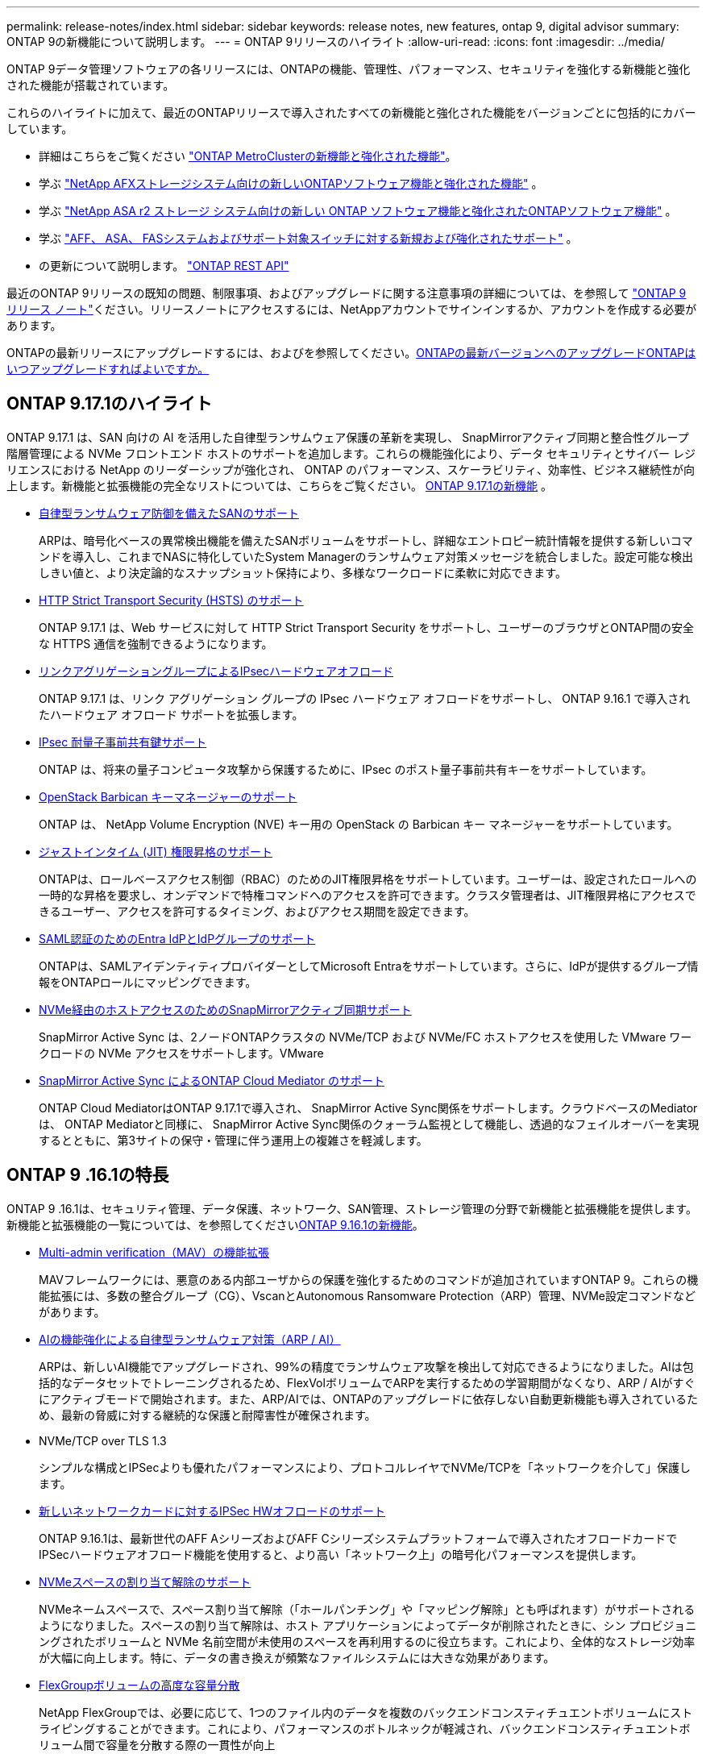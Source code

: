 ---
permalink: release-notes/index.html 
sidebar: sidebar 
keywords: release notes, new features, ontap 9, digital advisor 
summary: ONTAP 9の新機能について説明します。 
---
= ONTAP 9リリースのハイライト
:allow-uri-read: 
:icons: font
:imagesdir: ../media/


[role="lead"]
ONTAP 9データ管理ソフトウェアの各リリースには、ONTAPの機能、管理性、パフォーマンス、セキュリティを強化する新機能と強化された機能が搭載されています。

これらのハイライトに加えて、最近のONTAPリリースで導入されたすべての新機能と強化された機能をバージョンごとに包括的にカバーしています。

* 詳細はこちらをご覧ください https://docs.netapp.com/us-en/ontap-metrocluster/releasenotes/mcc-new-features.html["ONTAP MetroClusterの新機能と強化された機能"^]。
* 学ぶ https://docs.netapp.com/us-en/ontap-afx/release-notes/whats-new-9171.html["NetApp AFXストレージシステム向けの新しいONTAPソフトウェア機能と強化された機能"^] 。
* 学ぶ https://docs.netapp.com/us-en/asa-r2/release-notes/whats-new-9171.html["NetApp ASA r2 ストレージ システム向けの新しい ONTAP ソフトウェア機能と強化されたONTAPソフトウェア機能"^] 。
* 学ぶ https://docs.netapp.com/us-en/ontap-systems/whats-new.html["AFF、 ASA、 FASシステムおよびサポート対象スイッチに対する新規および強化されたサポート"^] 。
* の更新について説明します。 https://docs.netapp.com/us-en/ontap-automation/whats_new.html["ONTAP REST API"^]


最近のONTAP 9リリースの既知の問題、制限事項、およびアップグレードに関する注意事項の詳細については、を参照して https://library.netapp.com/ecm/ecm_download_file/ECMLP2492508["ONTAP 9 リリース ノート"^]ください。リリースノートにアクセスするには、NetAppアカウントでサインインするか、アカウントを作成する必要があります。

ONTAPの最新リリースにアップグレードするには、およびを参照してください。xref:../upgrade/prepare.html[ONTAPの最新バージョンへのアップグレード]xref:../upgrade/when-to-upgrade.html[ONTAPはいつアップグレードすればよいですか。]



== ONTAP 9.17.1のハイライト

ONTAP 9.17.1 は、SAN 向けの AI を活用した自律型ランサムウェア保護の革新を実現し、 SnapMirrorアクティブ同期と整合性グループ階層管理による NVMe フロントエンド ホストのサポートを追加します。これらの機能強化により、データ セキュリティとサイバー レジリエンスにおける NetApp のリーダーシップが強化され、 ONTAP のパフォーマンス、スケーラビリティ、効率性、ビジネス継続性が向上します。新機能と拡張機能の完全なリストについては、こちらをご覧ください。 xref:whats-new-9171.adoc[ONTAP 9.17.1の新機能] 。

* xref:../anti-ransomware/index.html[自律型ランサムウェア防御を備えたSANのサポート]
+
ARPは、暗号化ベースの異常検出機能を備えたSANボリュームをサポートし、詳細なエントロピー統計情報を提供する新しいコマンドを導入し、これまでNASに特化していたSystem Managerのランサムウェア対策メッセージを統合しました。設定可能な検出しきい値と、より決定論的なスナップショット保持により、多様なワークロードに柔軟に対応できます。

* xref:../system-admin/use-hsts-task.html[HTTP Strict Transport Security (HSTS) のサポート]
+
ONTAP 9.17.1 は、Web サービスに対して HTTP Strict Transport Security をサポートし、ユーザーのブラウザとONTAP間の安全な HTTPS 通信を強制できるようになります。

* xref:../networking/ipsec-prepare.html[リンクアグリゲーショングループによるIPsecハードウェアオフロード]
+
ONTAP 9.17.1 は、リンク アグリゲーション グループの IPsec ハードウェア オフロードをサポートし、 ONTAP 9.16.1 で導入されたハードウェア オフロード サポートを拡張します。

* xref:../networking/ipsec-prepare.html[IPsec 耐量子事前共有鍵サポート]
+
ONTAP は、将来の量子コンピュータ攻撃から保護するために、IPsec のポスト量子事前共有キーをサポートしています。

* xref:../encryption-at-rest/manage-keys-barbican-task.html[OpenStack Barbican キーマネージャーのサポート]
+
ONTAP は、 NetApp Volume Encryption (NVE) キー用の OpenStack の Barbican キー マネージャーをサポートしています。

* xref:../authentication/configure-jit-elevation-task.html[ジャストインタイム (JIT) 権限昇格のサポート]
+
ONTAPは、ロールベースアクセス制御（RBAC）のためのJIT権限昇格をサポートしています。ユーザーは、設定されたロールへの一時的な昇格を要求し、オンデマンドで特権コマンドへのアクセスを許可できます。クラスタ管理者は、JIT権限昇格にアクセスできるユーザー、アクセスを許可するタイミング、およびアクセス期間を設定できます。

* xref:../system-admin/configure-saml-authentication-task.html[SAML認証のためのEntra IdPとIdPグループのサポート]
+
ONTAPは、SAMLアイデンティティプロバイダーとしてMicrosoft Entraをサポートしています。さらに、IdPが提供するグループ情報をONTAPロールにマッピングできます。

* xref:../nvme/support-limitations.html#features[NVMe経由のホストアクセスのためのSnapMirrorアクティブ同期サポート]
+
SnapMirror Active Sync は、2ノードONTAPクラスタの NVMe/TCP および NVMe/FC ホストアクセスを使用した VMware ワークロードの NVMe アクセスをサポートします。VMware

* xref:../snapmirror-active-sync/index.html[SnapMirror Active Sync によるONTAP Cloud Mediator のサポート]
+
ONTAP Cloud MediatorはONTAP 9.17.1で導入され、 SnapMirror Active Sync関係をサポートします。クラウドベースのMediatorは、 ONTAP Mediatorと同様に、 SnapMirror Active Sync関係のクォーラム監視として機能し、透過的なフェイルオーバーを実現するとともに、第3サイトの保守・管理に伴う運用上の複雑さを軽減します。





== ONTAP 9 .16.1の特長

ONTAP 9 .16.1は、セキュリティ管理、データ保護、ネットワーク、SAN管理、ストレージ管理の分野で新機能と拡張機能を提供します。新機能と拡張機能の一覧については、を参照してくださいxref:whats-new-9161.adoc[ONTAP 9.16.1の新機能]。

* xref:../multi-admin-verify/index.html#rule-protected-commands[Multi-admin verification（MAV）の機能拡張]
+
MAVフレームワークには、悪意のある内部ユーザからの保護を強化するためのコマンドが追加されていますONTAP 9。これらの機能拡張には、多数の整合グループ（CG）、VscanとAutonomous Ransomware Protection（ARP）管理、NVMe設定コマンドなどがあります。

* xref:../anti-ransomware/index.html[AIの機能強化による自律型ランサムウェア対策（ARP / AI）]
+
ARPは、新しいAI機能でアップグレードされ、99%の精度でランサムウェア攻撃を検出して対応できるようになりました。AIは包括的なデータセットでトレーニングされるため、FlexVolボリュームでARPを実行するための学習期間がなくなり、ARP / AIがすぐにアクティブモードで開始されます。また、ARP/AIでは、ONTAPのアップグレードに依存しない自動更新機能も導入されているため、最新の脅威に対する継続的な保護と耐障害性が確保されます。

* NVMe/TCP over TLS 1.3
+
シンプルな構成とIPSecよりも優れたパフォーマンスにより、プロトコルレイヤでNVMe/TCPを「ネットワークを介して」保護します。

* xref:../networking/ipsec-prepare.html[新しいネットワークカードに対するIPSec HWオフロードのサポート]
+
ONTAP 9.16.1は、最新世代のAFF AシリーズおよびAFF Cシリーズシステムプラットフォームで導入されたオフロードカードでIPSecハードウェアオフロード機能を使用すると、より高い「ネットワーク上」の暗号化パフォーマンスを提供します。

* xref:../san-admin/enable-space-allocation.html[NVMeスペースの割り当て解除のサポート]
+
NVMeネームスペースで、スペース割り当て解除（「ホールパンチング」や「マッピング解除」とも呼ばれます）がサポートされるようになりました。スペースの割り当て解除は、ホスト アプリケーションによってデータが削除されたときに、シン プロビジョニングされたボリュームと NVMe 名前空間が未使用のスペースを再利用するのに役立ちます。これにより、全体的なストレージ効率が大幅に向上します。特に、データの書き換えが頻繁なファイルシステムには大きな効果があります。

* xref:../flexgroup/enable-adv-capacity-flexgroup-task.html[FlexGroupボリュームの高度な容量分散]
+
NetApp FlexGroupでは、必要に応じて、1つのファイル内のデータを複数のバックエンドコンスティチュエントボリュームにストライピングすることができます。これにより、パフォーマンスのボトルネックが軽減され、バックエンドコンスティチュエントボリューム間で容量を分散する際の一貫性が向上

* xref:../svm-migrate/index.html[MetroCluster構成の移行におけるSVMデータ移動のサポート]
+
ONTAPでサポートされるMetroCluster SVMの移行は次のとおりです。

+
** MetroCluster以外の構成とMetroCluster IP構成の間でのSVMの移行
** 2つのMetroCluster IP構成間でのSVMの移行
** MetroCluster FC構成とMetroCluster IP構成間でのSVMの移行






== ONTAP 9 .15.1の特長

ONTAP 9 .15.1は、セキュリティ管理、データ保護、NASワークロードサポートの分野で新機能と強化された機能を提供します。新機能と拡張機能の一覧については、を参照してくださいxref:whats-new-9151.adoc[ONTAP 9.15.1の新機能]。

* https://www.netapp.com/data-storage/aff-a-series/["新しいAFF Aシリーズシステムをサポート、AI向けに構築"^]
+
ONTAP 9 .15.1は、AI / MLのトレーニングや推論などの次世代のビジネスワークロード向けに設計された、新しいハイパフォーマンスAFF A1K、AFF A90、AFF A70システムをサポートしています。この新しいクラスのシステムは、既存のAFF Aシリーズ製品の最大2倍のパフォーマンスを提供し、パフォーマンスを犠牲にすることなく、「常時稼働」の優れたストレージ効率を実現します。

* xref:../smb-admin/windows-backup-symlinks.html[Windows バックアップ アプリケーションとサーバー上の Unix スタイルのシンボリック リンク]
+
ONTAP 9.15.1以降では、シンボリックリンクが指すデータではなくシンボリックリンク自体をバックアップするオプションも用意されています。これにより、バックアップアプリケーションのパフォーマンスの向上など、いくつかの利点が得られます。この機能は、ONTAP CLIまたはREST APIを使用して有効にできます。

* xref:../authentication/dynamic-authorization-overview.html[動的許可]
+
ONTAP 9.15.1では、動的許可の初期フレームワークが導入されています。これは、管理者アカウントによるコマンドを拒否するかどうか、追加の認証を要求するかどうか、プロセスの続行を許可するかどうかを判断できるセキュリティ機能です。その判断は、時間帯、場所、IPアドレス、信頼されたデバイスの使用状況、ユーザの認証と許可の履歴などの要因を考慮しながら、ユーザ アカウントの信頼スコアに基づいて行われます。

* xref:../multi-admin-verify/index.html#rule-protected-commands[マルチ管理者認証の影響範囲の拡大]
+
悪意のある侵入者からの保護を強化するために、ONTAP 9.15.1 RC1では、MAVフレームワークに100個以上の新しいコマンドが追加されました。

* クラスタピアリングなどでのTLS 1.3暗号化のサポート
+
ONTAP 9 .15.1では、S3ストレージ、FlexCache、SnapMirror、およびクラスタピアリングの暗号化でTLS 1.3暗号化がサポートされるようになりました。FabricPool、Microsoft Azureページブロブストレージ、SnapMirrorクラウドなどのアプリケーションでは、9.15.1リリースで引き続きTLS 1.2が使用されます。

* TLS経由のSMTPトラフィックのサポート
+
TLSをサポートすることで、AutoSupportデータをEメールでセキュアに送信できます。

* xref:../snapmirror-active-sync/index.html[対称アクティブ / アクティブ構成のSnapMirrorアクティブ同期]
+
この新機能により、ビジネス継続性とディザスタ リカバリに対応した双方向同期レプリケーションが可能になります。複数の障害ドメインにわたるデータへの同時読み取り / 書き込みアクセスを使用して、重要なSANワークロードに対するデータ アクセスを保護します。これにより、災害やシステム障害の発生時にも運用の中断を回避し、ダウンタイムを最小限に抑えられます。

* xref:../flexcache-writeback/flexcache-writeback-enable-task.html[FlexCacheライトバック]
+
FlexCacheライトバックにより、クライアントはFlexCacheボリュームにローカルに書き込むことができるため、元のボリュームに直接書き込む場合に比べてレイテンシが低減し、パフォーマンスが向上します。新しく書き込まれたデータは非同期で元のボリュームにレプリケートされます。

* xref:../nfs-rdma/index.html[NFSv3 over RDMA]
+
NFSv3 over RDMAのサポートにより、TCP経由で低レイテンシで広帯域幅のアクセスが提供され、ハイパフォーマンス要件に対応するのに役立ちます。





== ONTAP 9.14.1のハイライト

ONTAP 9 .14.1は、FabricPool、ランサムウェア対策、OAuthなどの分野で新機能と強化された機能を提供します。新機能と拡張機能の一覧については、を参照してくださいxref:whats-new-9141.adoc[ONTAP 9.14.1の新機能]。

* xref:../volumes/determine-space-usage-volume-aggregate-concept.html[WAFL予約の削減]
+
ONTAP 9 .14.1では、30TB以上のアグリゲートのWAFLリザーブが削減されることで、FASシステムとCloud Volumes ONTAPシステムで使用可能スペースが5%増加しました。

* xref:../fabricpool/enable-disable-volume-cloud-write-task.html[FabricPoolの機能拡張]
+
FabricPoolを使用するxref:../fabricpool/enable-disable-aggressive-read-ahead-task.html[読み取りパフォーマンス]と、クラウドへの直接書き込みが可能になり、コールドデータを低コストのストレージ階層に移動することで、スペース不足のリスクが軽減され、ストレージコストが削減されます。

* link:../authentication/oauth2-deploy-ontap.html["OAuth 2.0のサポート"]
+
ONTAPは、System Managerを使用して設定できるOAuth 2.0フレームワークをサポートしています。OAuth 2.0を使用すると、ユーザIDとパスワードをプレーン テキスト スクリプトやランブックに作成したり公開したりすることなく、自動化フレームワークのためのONTAPへのセキュアなアクセスを実現できます。

* link:../anti-ransomware/manage-parameters-task.html["自律型ランサムウェア対策（ARP）の機能拡張"]
+
ARPを使用すると、イベントのセキュリティをより細かく制御できるようになり、アラートの作成条件を調整して誤検出の可能性を減らすことができます。

* xref:../data-protection/create-delete-snapmirror-failover-test-task.html[System ManagerでのSnapMirrorディザスタ リカバリのリハーサル]
+
System Managerのシンプルなワークフローを使用して、リモート サイトでディザスタ リカバリを簡単にテストしたり、テスト後にクリーンアップしたりできます。この機能により、テストをより簡単かつ頻繁に実施し、目標復旧時間の信頼性を高めることができます。

* xref:../s3-config/index.html[S3オブジェクト ロックのサポート]
+
ONTAP S3ではobject-lock APIコマンドがサポートされています。このコマンドを使用すると、S3でONTAPに書き込まれたデータを標準のS3 APIコマンドを使用して削除から保護し、重要なデータを適切な期間にわたって保護できます。

* xref:../assign-tags-cluster-task.html[クラスタ]xref:../assign-tags-volumes-task.html[ボリューム]タグ付け
+
メタデータタグをボリュームとクラスタに追加します。メタデータタグは、オンプレミスからクラウドにデータを移動したり、データを反転したりするときに追従します。





== ONTAP 9 .13.1の特長

ONTAP 9 .13.1は、ランサムウェア対策、整合グループ、サービス品質（QoS）、テナント容量管理などの分野で新機能と強化された機能を提供します。新機能と拡張機能の一覧については、を参照してくださいxref:whats-new-9131.adoc[ONTAP 9.13.1の新機能]。

* Autonomous Ransomware Protection（ARP）の機能強化：
+
** xref:../anti-ransomware/enable-default-task.adoc[シトウユウコウカ]
+
ONTAP 9 .13.1では、十分な学習データが得られると、ARPは自動的にトレーニングモードから本番モードに移行します。これにより、管理者が30日間有効にする必要がなくなります。

** xref:../anti-ransomware/use-cases-restrictions-concept.html#multi-admin-verification-with-volumes-protected-with-arp[マルチ管理者検証のサポート]
+
ARP disableコマンドはマルチ管理者検証でサポートされているため、1人の管理者がARPを無効にしてデータを潜在的なランサムウェア攻撃にさらすことはできません。

** xref:../anti-ransomware/use-cases-restrictions-concept.html[FlexGroupのサポート]
+
ONTAP 9.13.1以降では、ARPでFlexGroupボリュームがサポートされます。ARPは、クラスタ内の複数のボリュームとノードにまたがるFlexGroupボリュームを監視および保護できるため、大規模なデータセットでもARPを使用して保護できます。



* xref:../consistency-groups/index.html[System Managerでの整合グループのパフォーマンスと容量の監視]
+
パフォーマンスと容量を監視することで、整合グループごとの詳細な監視が可能になり、データ オブジェクト レベルにとどまらずアプリケーション レベルで、潜在的な問題をすばやく特定して報告できます。

* xref:../volumes/manage-svm-capacity.html[テナントの容量管理]
+
マルチテナントのお客様やサービス プロバイダは、SVMごとに容量の上限を設定できます。このため、テナントがセルフサービス プロビジョニングを実行しても、1つのテナントがクラスタの容量を過剰に消費するリスクがなくなります。

* xref:../performance-admin/adaptive-policy-template-task.html[サービス品質の上限と下限]
+
ONTAP 9.13.1では、ボリューム、LUN、ファイルなどのオブジェクトをグループ化してQoSの上限（最大IOPS）または下限（最小IOPS）を割り当てることで、アプリケーションに期待されるパフォーマンスを向上できます。





== ONTAP 9.12.1のハイライト

ONTAP 9 12.1は、セキュリティ強化、保持、パフォーマンスなどの分野で新機能と拡張機能を提供します。新機能と拡張機能の一覧については、を参照してくださいxref:whats-new-9121.adoc[ONTAP 9.12.1の新機能]。

* xref:../snaplock/snapshot-lock-concept.html[Snapshotの改ざんを防止]
+
SnapLockテクノロジを使用すると、ソースまたはデスティネーションでSnapshotが削除されないように保護できます。

+
プライマリストレージとセカンダリストレージのSnapshotをランサムウェア攻撃者や不正な管理者による削除から保護することで、より多くのリカバリポイントを保持できます。

* xref:../anti-ransomware/index.html[自律型ランサムウェア対策（ARP）の機能拡張]
+
プライマリストレージのスクリーニングモデルに基づいて、インテリジェントな自律型ランサムウェア対策をセカンダリストレージで即座に実現します。

+
フェイルオーバー後、セカンダリストレージに対するランサムウェア攻撃の可能性を瞬時に特定影響を受け始めたデータのスナップショットが即座に作成され、管理者に通知されるため、攻撃を阻止してリカバリを強化できます。

* xref:../nas-audit/plan-fpolicy-event-config-concept.html[FPolicy]
+
ONTAP FPolicyをワンクリックでアクティブ化して既知の悪意のあるファイルを自動的にブロックシンプルなアクティブ化により、一般的な既知のファイル拡張子を使用する一般的なランサムウェア攻撃から保護できます。

* xref:../system-admin/ontap-implements-audit-logging-concept.html[セキュリティ強化：改ざん防止保持ロギング]
+
ONTAPでの改ざん防止保持ロギング侵害された管理者アカウントを確実に保護することで、悪意のある操作を隠すことはできません。システムの知識がなければ、管理者およびユーザの履歴を変更または削除することはできません。

+
発生元に関係なく、すべての管理者操作のログと監査情報を取得することで、データに影響を与えるすべての操作が確実にキャプチャされます。システム監査ログが何らかの形で改ざんされると、アラートが生成され、管理者に変更が通知されます。

* xref:../authentication/setup-ssh-multifactor-authentication-task.html[セキュリティの強化：多要素認証の拡張]
+
CLI（SSH）の多要素認証（MFA）は、Yubikey物理ハードウェアトークンデバイスをサポートしています。これにより、攻撃者は、盗まれたクレデンシャルや侵害されたクライアントシステムを使用してONTAPシステムにアクセスできなくなります。Cisco Duoは、System Managerを搭載したMFAでサポートされています。

* ファイルとオブジェクトの二重性（マルチプロトコルアクセス）
+
ファイルとオブジェクトの二重性により、S3プロトコルによる標準の読み取り/書き込みアクセスが、すでにNASプロトコルでアクセスされているデータソースと同じデータソースに可能になります。同じデータソースからファイルまたはオブジェクトとしてストレージに同時にアクセスできるため、オブジェクトデータを使用する分析など、さまざまなプロトコル（S3またはNAS）で使用するデータのコピーを重複して作成する必要がありません。

* xref:../flexgroup/manage-flexgroup-rebalance-task.html[FlexGroupリバランシング]
+
FlexGroupコンスティチュエントの負荷がアンバランスになった場合は、FlexGroupを無停止でリバランシングし、CLI、REST API、およびSystem Managerから管理できます。最適なパフォーマンスを実現するには、FlexGroup内のコンスティチュエントメンバーに使用容量を均等に分散させる必要があります。

* ストレージ容量の拡張
+
WAFLのスペースリザベーションが大幅に削減され、アグリゲートあたりの使用可能容量が最大40TiB増えました。





== ONTAP 9.11.1のハイライト

ONTAP 9 .11.1は、セキュリティ、保持、パフォーマンスなどの分野で新機能と強化された機能を提供します。新機能と拡張機能の一覧については、を参照してくださいxref:whats-new-9111.adoc[ONTAP 9.11.1の新機能]。

* xref:../multi-admin-verify/index.html[マルチ管理者認証]
+
Multi-admin verification（MAV；マルチ管理者認証）は、業界初のネイティブな検証アプローチであり、スナップショットやボリュームの削除など、機密性の高い管理タスクに対して複数の承認を必要とします。MAVの実装で必要とされる承認は、悪意のある攻撃やデータへの偶発的な変更を防止します。

* xref:../anti-ransomware/index.html[自律型ランサムウェア対策の強化]
+
Autonomous Ransomware Protection（ARP）は、機械学習を使用してランサムウェアの脅威をきめ細かく検出し、脅威を迅速に特定し、侵害発生時のリカバリを高速化します。

* xref:../flexgroup/supported-unsupported-config-concept.html#features-supported-beginning-with-ontap-9-11-1[SnapLock Compliance for FlexGroupボリューム]
+
WORMファイルロックでデータを保護し、変更や削除を防止することで、電子設計の自動化やメディア/エンターテイメントなどのワークロード向けに数ペタバイト規模のデータセットを保護します。

* xref:../flexgroup/fast-directory-delete-asynchronous-task.html[非同期ディレクトリの削除]
+
ONTAP 9 .11.1では、ONTAPシステムのバックグラウンドでファイルが削除されるため、大規模なディレクトリを簡単に削除しながら、ホストI/Oへのパフォーマンスやレイテンシの影響を排除できます。

* xref:../s3-config/index.html[S3の機能拡張]
+
ONTAPに追加されたAPIエンドポイントおよびバケット レベルのオブジェクト バージョン管理機能により、S3のオブジェクト データ管理機能が簡易化および拡張され、オブジェクトの複数のバージョンを同じバケットに格納できるようになりました。

* System Managerの機能拡張
+
System Managerは、ストレージ リソースを最適化し、監査管理を強化するための高度な機能をサポートしています。今回の更新には、ストレージ アグリゲートの管理と設定の強化、システム分析のさらなる可視化、FASシステムのハードウェア可視化などが含まれます。





== ONTAP 9.10.1のハイライト

ONTAP 9 .10.1は、セキュリティ強化、パフォーマンス分析、NVMeプロトコルのサポート、オブジェクトストレージのバックアップオプションに関する新機能と強化された機能を提供します。新機能と拡張機能の一覧については、を参照してくださいxref:whats-new-9101.adoc[ONTAP 9.10.1の新機能]。

* xref:../anti-ransomware/index.html[自律型ランサムウェア対策]
+
自律型ランサムウェア対策は、ボリュームのSnapshotを自動的に作成し、異常なアクティビティが検出されたときに管理者にアラートを送信することで、ランサムウェア攻撃を迅速に検出し、より迅速にリカバリすることができます。

* System Managerの機能拡張
+
System Manager は、ディスク、シェルフ、サービス プロセッサのファームウェア アップデートを自動的にダウンロードするほか、 Active IQ Digital Advisor ( Digital Advisorとも呼ばれます)、 NetApp Console、証明書管理との新しい統合も提供します。これらの機能拡張により、管理が簡易化され、ビジネスの継続性が維持されます。

* xref:../concept_nas_file_system_analytics_overview.html[ファイルシステム分析の機能拡張]
+
ファイルシステム分析では、ファイル共有内の上位のファイル、ディレクトリ、ユーザを特定するための追加のテレメトリが提供されます。これにより、ワークロードのパフォーマンスの問題を特定し、リソース プランニングとQoSの実装を改善できます。

* xref:../nvme/support-limitations.html[AFFシステムでのNVMe over TCP（NVMe / TCP）のサポート]
+
既存のイーサネット ネットワークでNVMe / TCPを使用すると、AFFシステムでのエンタープライズSANと最新のワークロードのパフォーマンスを向上させ、TCOを削減できます。

* xref:../nvme/support-limitations.html[NetApp FASシステムでのNVMe over Fibre Channel（NVMe / FC）のサポート]
+
ハイブリッド アレイでNVMe / FCプロトコルを使用することで、NVMeへの均等な移行を実現します。

* xref:../s3-snapmirror/index.html[オブジェクト ストレージ向けのハイブリッド クラウド ネイティブ バックアップ]
+
ご希望のオブジェクト ストレージ ターゲットを使用して、ONTAP S3データを保護できます。SnapMirrorレプリケーションを使用して、StorageGRIDではオンプレミス ストレージ、Amazon S3ではクラウド、NetApp AFFシステムおよびFASシステムでは別のONTAP S3バケットにバックアップできます。

* xref:../flexcache/global-file-locking-task.html[FlexCacheによるグローバル ファイルロック]
+
FlexCacheを使用したグローバル ファイルロックにより、元のソース ファイルの更新時にキャッシュの場所のファイルの整合性を確保できます。この機能拡張により、強化されたロックが必要なワークロードに対して、元の場所とキャッシュの関係における排他的なファイル読み取りロックが有効になります。





== ONTAP 9.9.1のハイライト

ONTAP 9 .91.1は、ストレージ効率化、多要素認証、ディザスタリカバリなどの分野で新機能と強化された機能を提供します。新機能と拡張機能の一覧については、を参照してくださいxref:whats-new-991.adoc[ONTAP 9.9.1の新機能]。

* CLIによるリモートアクセス管理のセキュリティの強化
+
SHA512およびSSH A512パスワードハッシュのサポートにより、システムアクセスを取得しようとする悪意のある攻撃者から管理者アカウントのクレデンシャルを保護します。

* https://docs.netapp.com/us-en/ontap-metrocluster/install-ip/task_install_and_cable_the_mcc_components.html["MetroCluster IPの機能拡張:8ノードクラスタのサポート"^]
+
この新しい制限は、以前の制限の2倍になり、MetroCluster構成をサポートし、継続的なデータ可用性を実現します。

* xref:../snapmirror-active-sync/index.html[SnapMirrorアクティブ同期]
+
NASワークロード向けの大規模データコンテナ向けに、バックアップとディザスタリカバリのためのより多くのレプリケーションオプションを提供します。

* xref:../san-admin/storage-virtualization-vmware-copy-offload-concept.html[SANのパフォーマンスの向上]
+
VMwareデータストアなどの単一のLUNアプリケーションのSANパフォーマンスが最大4倍に向上するため、SAN環境で高いパフォーマンスを実現できます。

* xref:../task_cloud_backup_data_using_cbs.html[ハイブリッド クラウド向けの新しいオブジェクト ストレージのオプション]
+
StorageGRIDをNetApp Cloud Backup Serviceのデスティネーションとして使用できるようにし、オンプレミスのONTAPデータのバックアップを簡易化および自動化できます。



.次のステップ
* xref:../upgrade/prepare.html[ONTAPの最新バージョンへのアップグレード]
* xref:../upgrade/when-to-upgrade.html[ONTAPはいつアップグレードすればよいですか。]

